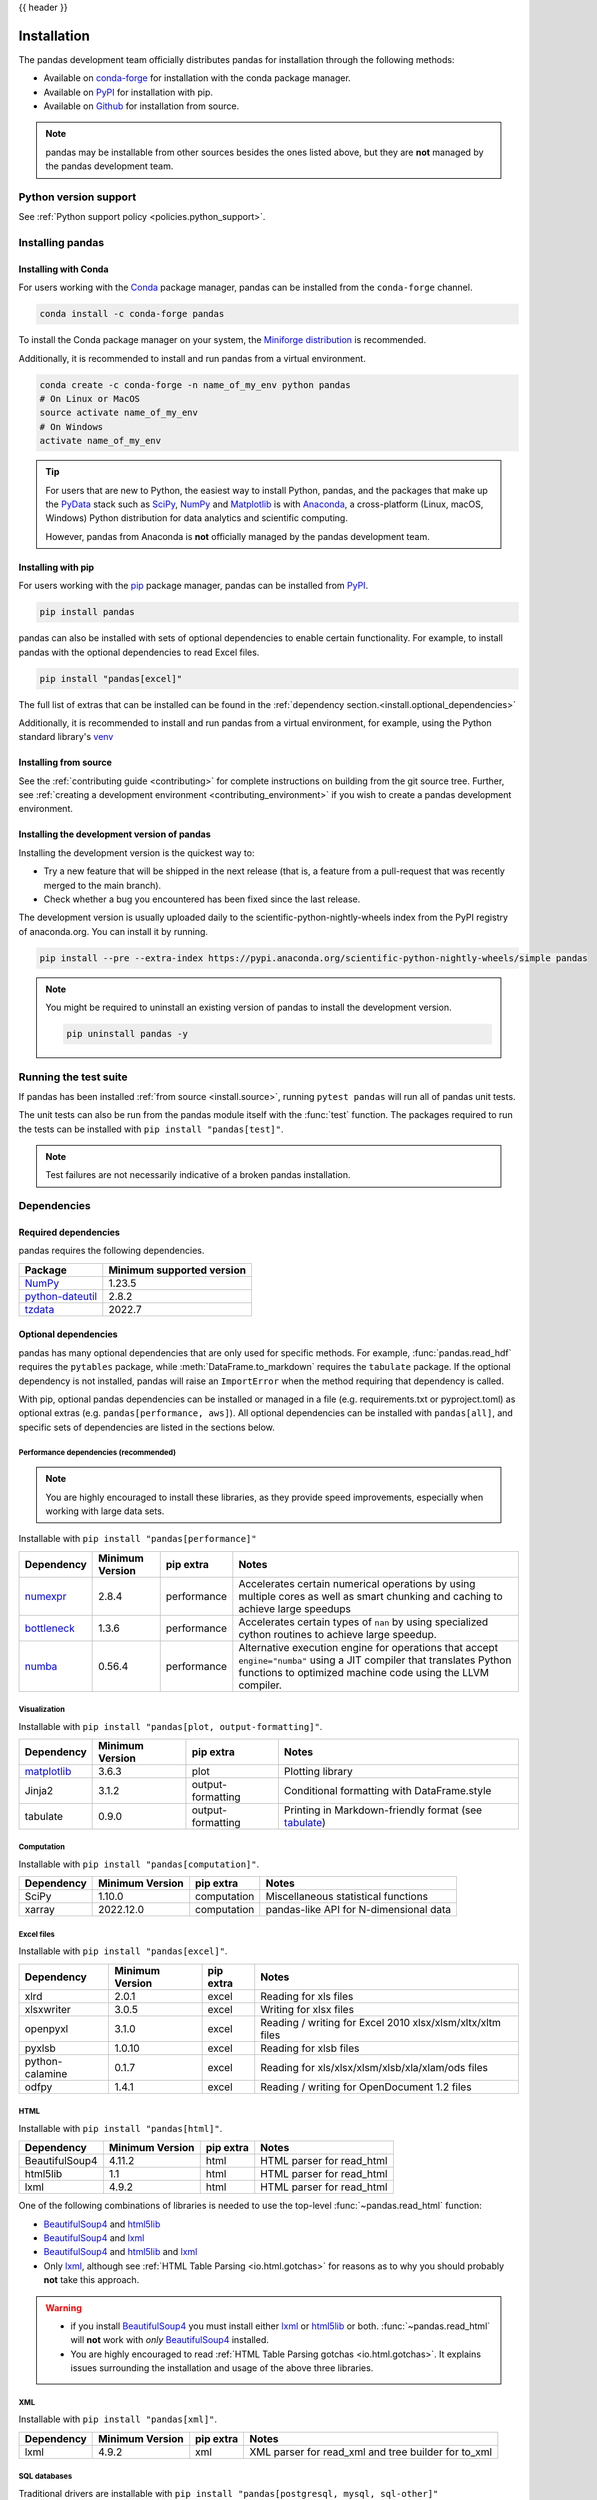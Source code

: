 .. _install:

{{ header }}

============
Installation
============

The pandas development team officially distributes pandas for installation
through the following methods:

* Available on `conda-forge <https://anaconda.org/conda-forge/pandas>`__ for installation with the conda package manager.
* Available on `PyPI <https://pypi.org/project/pandas/>`__ for installation with pip.
* Available on `Github <https://github.com/pandas-dev/pandas>`__ for installation from source.

.. note::
    pandas may be installable from other sources besides the ones listed above,
    but they are **not** managed by the pandas development team.

.. _install.version:

Python version support
----------------------

See :ref:`Python support policy <policies.python_support>`.

Installing pandas
-----------------

.. _install.conda:

Installing with Conda
~~~~~~~~~~~~~~~~~~~~~

For users working with the `Conda <https://conda.io/en/latest/>`__ package manager,
pandas can be installed from the ``conda-forge`` channel.

.. code-block:: shell

    conda install -c conda-forge pandas

To install the Conda package manager on your system, the
`Miniforge distribution <https://github.com/conda-forge/miniforge?tab=readme-ov-file#install>`__
is recommended.

Additionally, it is recommended to install and run pandas from a virtual environment.

.. code-block:: shell

    conda create -c conda-forge -n name_of_my_env python pandas
    # On Linux or MacOS
    source activate name_of_my_env
    # On Windows
    activate name_of_my_env

.. tip::
    For users that are new to Python, the easiest way to install Python, pandas, and the
    packages that make up the `PyData <https://pydata.org/>`__ stack such as
    `SciPy <https://scipy.org/>`__, `NumPy <https://numpy.org/>`__ and
    `Matplotlib <https://matplotlib.org/>`__
    is with `Anaconda <https://docs.anaconda.com/anaconda/install/>`__, a cross-platform
    (Linux, macOS, Windows) Python distribution for data analytics and
    scientific computing.

    However, pandas from Anaconda is **not** officially managed by the pandas development team.

.. _install.pip:

Installing with pip
~~~~~~~~~~~~~~~~~~~

For users working with the `pip <https://pip.pypa.io/en/stable/>`__ package manager,
pandas can be installed from `PyPI <https://pypi.org/project/pandas/>`__.

.. code-block:: shell

    pip install pandas

pandas can also be installed with sets of optional dependencies to enable certain functionality. For example,
to install pandas with the optional dependencies to read Excel files.

.. code-block:: shell

    pip install "pandas[excel]"

The full list of extras that can be installed can be found in the :ref:`dependency section.<install.optional_dependencies>`

Additionally, it is recommended to install and run pandas from a virtual environment, for example,
using the Python standard library's `venv <https://docs.python.org/3/library/venv.html>`__

.. _install.source:

Installing from source
~~~~~~~~~~~~~~~~~~~~~~

See the :ref:`contributing guide <contributing>` for complete instructions on building from the git source tree.
Further, see :ref:`creating a development environment <contributing_environment>` if you wish to create
a pandas development environment.

.. _install.dev:

Installing the development version of pandas
~~~~~~~~~~~~~~~~~~~~~~~~~~~~~~~~~~~~~~~~~~~~

Installing the development version is the quickest way to:

* Try a new feature that will be shipped in the next release (that is, a feature from a pull-request that was recently merged to the main branch).
* Check whether a bug you encountered has been fixed since the last release.

The development version is usually uploaded daily to the scientific-python-nightly-wheels
index from the PyPI registry of anaconda.org. You can install it by running.

.. code-block:: shell

    pip install --pre --extra-index https://pypi.anaconda.org/scientific-python-nightly-wheels/simple pandas

.. note::
    You might be required to uninstall an existing version of pandas to install the development version.

    .. code-block:: shell

        pip uninstall pandas -y

Running the test suite
----------------------

If pandas has been installed :ref:`from source <install.source>`, running ``pytest pandas`` will run all of pandas unit tests.

The unit tests can also be run from the pandas module itself with the :func:`test` function. The packages required to run the tests
can be installed with ``pip install "pandas[test]"``.

.. note::

    Test failures are not necessarily indicative of a broken pandas installation.

.. _install.dependencies:

Dependencies
------------

.. _install.required_dependencies:

Required dependencies
~~~~~~~~~~~~~~~~~~~~~

pandas requires the following dependencies.

================================================================ ==========================
Package                                                          Minimum supported version
================================================================ ==========================
`NumPy <https://numpy.org>`__                                    1.23.5
`python-dateutil <https://dateutil.readthedocs.io/en/stable/>`__ 2.8.2
`tzdata <https://pypi.org/project/tzdata/>`__                    2022.7
================================================================ ==========================

.. _install.optional_dependencies:

Optional dependencies
~~~~~~~~~~~~~~~~~~~~~

pandas has many optional dependencies that are only used for specific methods.
For example, :func:`pandas.read_hdf` requires the ``pytables`` package, while
:meth:`DataFrame.to_markdown` requires the ``tabulate`` package. If the
optional dependency is not installed, pandas will raise an ``ImportError`` when
the method requiring that dependency is called.

With pip, optional pandas dependencies can be installed or managed in a file (e.g. requirements.txt or pyproject.toml)
as optional extras (e.g. ``pandas[performance, aws]``). All optional dependencies can be installed with ``pandas[all]``,
and specific sets of dependencies are listed in the sections below.

.. _install.recommended_dependencies:

Performance dependencies (recommended)
^^^^^^^^^^^^^^^^^^^^^^^^^^^^^^^^^^^^^^

.. note::

   You are highly encouraged to install these libraries, as they provide speed improvements, especially
   when working with large data sets.

Installable with ``pip install "pandas[performance]"``

===================================================== ================== ================== ===================================================================================================================================================================================
Dependency                                            Minimum Version    pip extra          Notes
===================================================== ================== ================== ===================================================================================================================================================================================
`numexpr <https://github.com/pydata/numexpr>`__       2.8.4              performance        Accelerates certain numerical operations by using multiple cores as well as smart chunking and caching to achieve large speedups
`bottleneck <https://github.com/pydata/bottleneck>`__ 1.3.6              performance        Accelerates certain types of ``nan`` by using specialized cython routines to achieve large speedup.
`numba <https://github.com/numba/numba>`__            0.56.4             performance        Alternative execution engine for operations that accept ``engine="numba"`` using a JIT compiler that translates Python functions to optimized machine code using the LLVM compiler.
===================================================== ================== ================== ===================================================================================================================================================================================

Visualization
^^^^^^^^^^^^^

Installable with ``pip install "pandas[plot, output-formatting]"``.

======================================================== ================== ================== ===============================================================================================
Dependency                                               Minimum Version    pip extra          Notes
======================================================== ================== ================== ===============================================================================================
`matplotlib <https://matplotlib.org/>`__                 3.6.3              plot               Plotting library
Jinja2                                                   3.1.2              output-formatting  Conditional formatting with DataFrame.style
tabulate                                                 0.9.0              output-formatting  Printing in Markdown-friendly format (see `tabulate`_)
======================================================== ================== ================== ===============================================================================================

Computation
^^^^^^^^^^^

Installable with ``pip install "pandas[computation]"``.

========================= ================== =============== =============================================================
Dependency                Minimum Version    pip extra       Notes
========================= ================== =============== =============================================================
SciPy                     1.10.0             computation     Miscellaneous statistical functions
xarray                    2022.12.0          computation     pandas-like API for N-dimensional data
========================= ================== =============== =============================================================

.. _install.excel_dependencies:

Excel files
^^^^^^^^^^^

Installable with ``pip install "pandas[excel]"``.

========================= ================== =============== =============================================================
Dependency                Minimum Version    pip extra       Notes
========================= ================== =============== =============================================================
xlrd                      2.0.1              excel           Reading for xls files
xlsxwriter                3.0.5              excel           Writing for xlsx files
openpyxl                  3.1.0              excel           Reading / writing for Excel 2010 xlsx/xlsm/xltx/xltm files
pyxlsb                    1.0.10             excel           Reading for xlsb files
python-calamine           0.1.7              excel           Reading for xls/xlsx/xlsm/xlsb/xla/xlam/ods files
odfpy                     1.4.1              excel           Reading / writing for OpenDocument 1.2 files
========================= ================== =============== =============================================================

HTML
^^^^

Installable with ``pip install "pandas[html]"``.

========================= ================== =============== =============================================================
Dependency                Minimum Version    pip extra       Notes
========================= ================== =============== =============================================================
BeautifulSoup4            4.11.2             html            HTML parser for read_html
html5lib                  1.1                html            HTML parser for read_html
lxml                      4.9.2              html            HTML parser for read_html
========================= ================== =============== =============================================================

One of the following combinations of libraries is needed to use the
top-level :func:`~pandas.read_html` function:

* `BeautifulSoup4`_ and `html5lib`_
* `BeautifulSoup4`_ and `lxml`_
* `BeautifulSoup4`_ and `html5lib`_ and `lxml`_
* Only `lxml`_, although see :ref:`HTML Table Parsing <io.html.gotchas>`
  for reasons as to why you should probably **not** take this approach.

.. warning::

    * if you install `BeautifulSoup4`_ you must install either
      `lxml`_ or `html5lib`_ or both.
      :func:`~pandas.read_html` will **not** work with *only*
      `BeautifulSoup4`_ installed.
    * You are highly encouraged to read :ref:`HTML Table Parsing gotchas <io.html.gotchas>`.
      It explains issues surrounding the installation and
      usage of the above three libraries.

.. _html5lib: https://github.com/html5lib/html5lib-python
.. _BeautifulSoup4: https://www.crummy.com/software/BeautifulSoup
.. _lxml: https://lxml.de
.. _tabulate: https://github.com/astanin/python-tabulate

XML
^^^

Installable with ``pip install "pandas[xml]"``.

========================= ================== =============== =============================================================
Dependency                Minimum Version    pip extra       Notes
========================= ================== =============== =============================================================
lxml                      4.9.2              xml             XML parser for read_xml and tree builder for to_xml
========================= ================== =============== =============================================================

SQL databases
^^^^^^^^^^^^^

Traditional drivers are installable with ``pip install "pandas[postgresql, mysql, sql-other]"``

========================= ================== =============== =============================================================
Dependency                Minimum Version    pip extra       Notes
========================= ================== =============== =============================================================
SQLAlchemy                2.0.0              postgresql,     SQL support for databases other than sqlite
                                             mysql,
                                             sql-other
psycopg2                  2.9.6              postgresql      PostgreSQL engine for sqlalchemy
pymysql                   1.0.2              mysql           MySQL engine for sqlalchemy
adbc-driver-postgresql    0.10.0             postgresql      ADBC Driver for PostgreSQL
adbc-driver-sqlite        0.8.0              sql-other       ADBC Driver for SQLite
========================= ================== =============== =============================================================

Other data sources
^^^^^^^^^^^^^^^^^^

Installable with ``pip install "pandas[hdf5, parquet, feather, spss, excel]"``

========================= ================== ================ =============================================================
Dependency                Minimum Version    pip extra        Notes
========================= ================== ================ =============================================================
PyTables                  3.8.0              hdf5             HDF5-based reading / writing
blosc                     1.21.3             hdf5             Compression for HDF5; only available on ``conda``
zlib                                         hdf5             Compression for HDF5
fastparquet               2023.10.0          -                Parquet reading / writing (pyarrow is default)
pyarrow                   10.0.1             parquet, feather Parquet, ORC, and feather reading / writing
pyreadstat                1.2.0              spss             SPSS files (.sav) reading
odfpy                     1.4.1              excel            Open document format (.odf, .ods, .odt) reading / writing
========================= ================== ================ =============================================================

.. _install.warn_orc:

.. warning::

    * If you want to use :func:`~pandas.read_orc`, it is highly recommended to install pyarrow using conda.
      :func:`~pandas.read_orc` may fail if pyarrow was installed from pypi, and :func:`~pandas.read_orc` is
      not compatible with Windows OS.

Access data in the cloud
^^^^^^^^^^^^^^^^^^^^^^^^

Installable with ``pip install "pandas[fss, aws, gcp]"``

========================= ================== =============== =============================================================
Dependency                Minimum Version    pip extra       Notes
========================= ================== =============== =============================================================
fsspec                    2022.11.0          fss, gcp, aws   Handling files aside from simple local and HTTP (required
                                                             dependency of s3fs, gcsfs).
gcsfs                     2022.11.0          gcp             Google Cloud Storage access
s3fs                      2022.11.0          aws             Amazon S3 access
========================= ================== =============== =============================================================

Clipboard
^^^^^^^^^

Installable with ``pip install "pandas[clipboard]"``.

========================= ================== =============== =============================================================
Dependency                Minimum Version    pip extra       Notes
========================= ================== =============== =============================================================
PyQt4/PyQt5               5.15.9             clipboard       Clipboard I/O
qtpy                      2.3.0              clipboard       Clipboard I/O
========================= ================== =============== =============================================================

.. note::

   Depending on operating system, system-level packages may need to installed.
   For clipboard to operate on Linux one of the CLI tools ``xclip`` or ``xsel`` must be installed on your system.


Compression
^^^^^^^^^^^

Installable with ``pip install "pandas[compression]"``

========================= ================== =============== =============================================================
Dependency                Minimum Version    pip extra       Notes
========================= ================== =============== =============================================================
Zstandard                 0.19.0             compression     Zstandard compression
========================= ================== =============== =============================================================

Timezone
^^^^^^^^

Installable with ``pip install "pandas[timezone]"``

========================= ================== =================== =============================================================
Dependency                Minimum Version    pip extra           Notes
========================= ================== =================== =============================================================
pytz                      2023.4             timezone            Alternative timezone library to ``zoneinfo``.
========================= ================== =================== =============================================================
